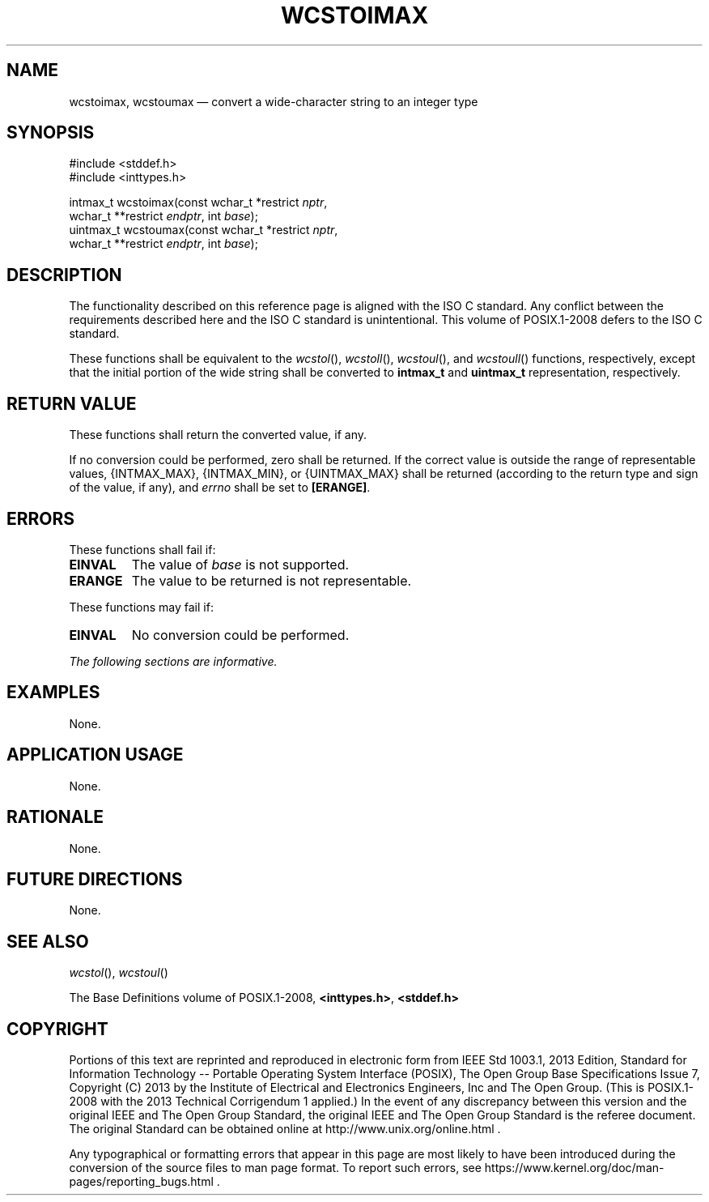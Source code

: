 '\" et
.TH WCSTOIMAX "3" 2013 "IEEE/The Open Group" "POSIX Programmer's Manual"

.SH NAME
wcstoimax,
wcstoumax
\(em convert a wide-character string to an integer type
.SH SYNOPSIS
.LP
.nf
#include <stddef.h>
#include <inttypes.h>
.P
intmax_t wcstoimax(const wchar_t *restrict \fInptr\fP,
    wchar_t **restrict \fIendptr\fP, int \fIbase\fP);
uintmax_t wcstoumax(const wchar_t *restrict \fInptr\fP,
    wchar_t **restrict \fIendptr\fP, int \fIbase\fP);
.fi
.SH DESCRIPTION
The functionality described on this reference page is aligned with the
ISO\ C standard. Any conflict between the requirements described here and the
ISO\ C standard is unintentional. This volume of POSIX.1\(hy2008 defers to the ISO\ C standard.
.P
These functions shall be equivalent to the
\fIwcstol\fR(),
\fIwcstoll\fR(),
\fIwcstoul\fR(),
and
\fIwcstoull\fR()
functions, respectively, except that the initial portion of the wide
string shall be converted to
.BR intmax_t
and
.BR uintmax_t
representation, respectively.
.SH "RETURN VALUE"
These functions shall return the converted value, if any.
.P
If no conversion could be performed, zero shall be returned. If the
correct value is outside the range of representable values,
{INTMAX_MAX},
{INTMAX_MIN},
or
{UINTMAX_MAX}
shall be returned (according to the return type and sign of the value,
if any), and
.IR errno
shall be set to
.BR [ERANGE] .
.SH ERRORS
These functions shall fail if:
.TP
.BR EINVAL
The value of
.IR base
is not supported.
.TP
.BR ERANGE
The value to be returned is not representable.
.P
These functions may fail if:
.TP
.BR EINVAL
No conversion could be performed.
.LP
.IR "The following sections are informative."
.SH EXAMPLES
None.
.SH "APPLICATION USAGE"
None.
.SH RATIONALE
None.
.SH "FUTURE DIRECTIONS"
None.
.SH "SEE ALSO"
.IR "\fIwcstol\fR\^(\|)",
.IR "\fIwcstoul\fR\^(\|)"
.P
The Base Definitions volume of POSIX.1\(hy2008,
.IR "\fB<inttypes.h>\fP",
.IR "\fB<stddef.h>\fP"
.SH COPYRIGHT
Portions of this text are reprinted and reproduced in electronic form
from IEEE Std 1003.1, 2013 Edition, Standard for Information Technology
-- Portable Operating System Interface (POSIX), The Open Group Base
Specifications Issue 7, Copyright (C) 2013 by the Institute of
Electrical and Electronics Engineers, Inc and The Open Group.
(This is POSIX.1-2008 with the 2013 Technical Corrigendum 1 applied.) In the
event of any discrepancy between this version and the original IEEE and
The Open Group Standard, the original IEEE and The Open Group Standard
is the referee document. The original Standard can be obtained online at
http://www.unix.org/online.html .

Any typographical or formatting errors that appear
in this page are most likely
to have been introduced during the conversion of the source files to
man page format. To report such errors, see
https://www.kernel.org/doc/man-pages/reporting_bugs.html .

